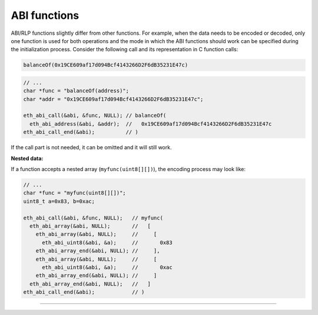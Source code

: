 ABI functions
=============

ABI/RLP functions slightly differ from other functions. For example, when the data needs to be encoded or decoded, only one function is used for both operations and the mode in which the ABI functions should work can be specified during the initialization process. Consider the following call and its representation in C function calls:

.. code::

  balanceOf(0x19CE609af17d094Bcf4143266D2F6dB35231E47c)

.. code:: c

  // ...
  char *func = "balanceOf(address)";
  char *addr = "0x19CE609af17d094Bcf4143266D2F6dB35231E47c";

  eth_abi_call(&abi, &func, NULL); // balanceOf(
    eth_abi_address(&abi, &addr);  //   0x19CE609af17d094Bcf4143266D2F6dB35231E47c
  eth_abi_call_end(&abi);          // )

If the call part is not needed, it can be omitted and it will still work.

**Nested data:**

If a function accepts a nested array (``myfunc(uint8[][])``), the encoding process may look like:

.. code:: c

  // ...
  char *func = "myfunc(uint8[][])";
  uint8_t a=0x83, b=0xac;

  eth_abi_call(&abi, &func, NULL);   // myfunc(
    eth_abi_array(&abi, NULL);       //   [
      eth_abi_array(&abi, NULL);     //     [
        eth_abi_uint8(&abi, &a);     //       0x83
      eth_abi_array_end(&abi, NULL); //     ],
      eth_abi_array(&abi, NULL);     //     [
        eth_abi_uint8(&abi, &a);     //       0xac
      eth_abi_array_end(&abi, NULL); //     ]
    eth_abi_array_end(&abi, NULL);   //   ]
  eth_abi_call_end(&abi);            // )

------------

.. doxygenfunction:: eth_abi_init
.. doxygenfunction:: eth_abi_free
.. doxygenfunction:: eth_abi_bool
.. doxygenfunction:: eth_abi_int8
.. doxygenfunction:: eth_abi_int16
.. doxygenfunction:: eth_abi_int32
.. doxygenfunction:: eth_abi_int64
.. doxygenfunction:: eth_abi_uint8
.. doxygenfunction:: eth_abi_uint16
.. doxygenfunction:: eth_abi_uint32
.. doxygenfunction:: eth_abi_uint64
.. doxygenfunction:: eth_abi_address
.. doxygenfunction:: eth_abi_bytes8
.. doxygenfunction:: eth_abi_bytes16
.. doxygenfunction:: eth_abi_bytes32
.. doxygenfunction:: eth_abi_bytes
.. doxygenfunction:: eth_abi_to_hex
.. doxygenfunction:: eth_abi_from_hex
.. doxygenfunction:: eth_abi_call
.. doxygenfunction:: eth_abi_call_end
.. doxygenfunction:: eth_abi_array
.. doxygenfunction:: eth_abi_array_end
